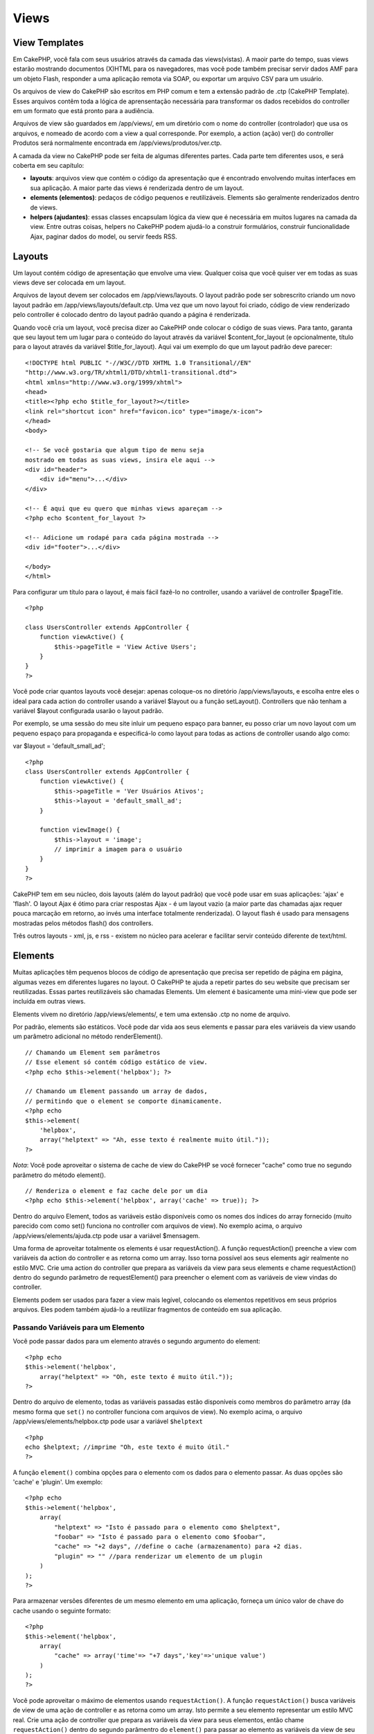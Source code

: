 Views
#####

 

View Templates
==============

Em CakePHP, você fala com seus usuários através da camada das
views(vistas). A maoir parte do tempo, suas views estarão mostrando
documentos (X)HTML para os navegadores, mas você pode também precisar
servir dados AMF para um objeto Flash, responder a uma aplicação remota
via SOAP, ou exportar um arquivo CSV para um usuário.

Os arquivos de view do CakePHP são escritos em PHP comum e tem a
extensão padrão de .ctp (CakePHP Template). Esses arquivos contêm toda a
lógica de aprensentação necessária para transformar os dados recebidos
do controller em um formato que está pronto para a audiência.

Arquivos de view são guardados em /app/views/, em um diretório com o
nome do controller (controlador) que usa os arquivos, e nomeado de
acordo com a view a qual corresponde. Por exemplo, a action (ação) ver()
do controller Produtos será normalmente encontrada em
/app/views/produtos/ver.ctp.

A camada da view no CakePHP pode ser feita de algumas diferentes partes.
Cada parte tem diferentes usos, e será coberta em seu capítulo:

-  **layouts**: arquivos view que contém o código da apresentação que é
   encontrado envolvendo muitas interfaces em sua aplicação. A maior
   parte das views é renderizada dentro de um layout.
-  **elements (elementos)**: pedaços de código pequenos e reutilizáveis.
   Elements são geralmente renderizados dentro de views.
-  **helpers (ajudantes)**: essas classes encapsulam lógica da view que
   é necessária em muitos lugares na camada da view. Entre outras
   coisas, helpers no CakePHP podem ajudá-lo a construir formulários,
   construir funcionalidade Ajax, paginar dados do model, ou servir
   feeds RSS.

Layouts
=======

Um layout contém código de apresentação que envolve uma view. Qualquer
coisa que você quiser ver em todas as suas views deve ser colocada em um
layout.

Arquivos de layout devem ser colocados em /app/views/layouts. O layout
padrão pode ser sobrescrito criando um novo layout padrão em
/app/views/layouts/default.ctp. Uma vez que um novo layout foi criado,
código de view renderizado pelo controller é colocado dentro do layout
padrão quando a página é renderizada.

Quando você cria um layout, você precisa dizer ao CakePHP onde colocar o
código de suas views. Para tanto, garanta que seu layout tem um lugar
para o conteúdo do layout através da variável $content\_for\_layout (e
opcionalmente, título para o layout através da variável
$title\_for\_layout). Aqui vai um exemplo do que um layout padrão deve
parecer:

::

    <!DOCTYPE html PUBLIC "-//W3C//DTD XHTML 1.0 Transitional//EN"
    "http://www.w3.org/TR/xhtml1/DTD/xhtml1-transitional.dtd">
    <html xmlns="http://www.w3.org/1999/xhtml">
    <head>
    <title><?php echo $title_for_layout?></title>
    <link rel="shortcut icon" href="favicon.ico" type="image/x-icon">
    </head>
    <body>

    <!-- Se você gostaria que algum tipo de menu seja
    mostrado em todas as suas views, insira ele aqui -->
    <div id="header">
        <div id="menu">...</div>
    </div>

    <!-- É aqui que eu quero que minhas views apareçam -->
    <?php echo $content_for_layout ?>

    <!-- Adicione um rodapé para cada página mostrada -->
    <div id="footer">...</div>

    </body>
    </html>

Para configurar um título para o layout, é mais fácil fazê-lo no
controller, usando a variável de controller $pageTitle.

::

    <?php

    class UsersController extends AppController {
        function viewActive() {
            $this->pageTitle = 'View Active Users';
        }
    }
    ?>

Você pode criar quantos layouts você desejar: apenas coloque-os no
diretório /app/views/layouts, e escolha entre eles o ideal para cada
action do controller usando a variável $layout ou a função setLayout().
Controllers que não tenham a variável $layout configurada usarão o
layout padrão.

Por exemplo, se uma sessão do meu site inluir um pequeno espaço para
banner, eu posso criar um novo layout com um pequeno espaço para
propaganda e especificá-lo como layout para todas as actions de
controller usando algo como:

var $layout = 'default\_small\_ad';

::

    <?php
    class UsersController extends AppController {
        function viewActive() {
            $this->pageTitle = 'Ver Usuários Ativos';
            $this->layout = 'default_small_ad';
        }

        function viewImage() {
            $this->layout = 'image';
            // imprimir a imagem para o usuário
        }
    }
    ?>

CakePHP tem em seu núcleo, dois layouts (além do layout padrão) que você
pode usar em suas aplicações: 'ajax' e 'flash'. O layout Ajax é ótimo
para criar respostas Ajax - é um layout vazio (a maior parte das
chamadas ajax requer pouca marcação em retorno, ao invés uma interface
totalmente renderizada). O layout flash é usado para mensagens mostradas
pelos métodos flash() dos controllers.

Três outros layouts - xml, js, e rss - existem no núcleo para acelerar e
facilitar servir conteúdo diferente de text/html.

Elements
========

Muitas aplicações têm pequenos blocos de código de apresentação que
precisa ser repetido de página em página, algumas vezes em diferentes
lugares no layout. O CakePHP te ajuda a repetir partes do seu website
que precisam ser reutilizadas. Essas partes reutilizáveis são chamadas
Elements. Um element é basicamente uma mini-view que pode ser incluída
em outras views.

Elements vivem no diretório /app/views/elements/, e tem uma extensão
.ctp no nome de arquivo.

Por padrão, elements são estáticos. Você pode dar vida aos seus elements
e passar para eles variáveis da view usando um parâmetro adicional no
método renderElement().

::

    // Chamando um Element sem parâmetros
    // Esse element só contém código estático de view.
    <?php echo $this->element('helpbox'); ?>

    // Chamando um Element passando um array de dados,
    // permitindo que o element se comporte dinamicamente.
    <?php echo
    $this->element(
        'helpbox', 
        array("helptext" => "Ah, esse texto é realmente muito útil."));
    ?>

*Nota*: Você pode aproveitar o sistema de cache de view do CakePHP se
você fornecer "cache" como true no segundo parâmetro do método
element().

::

    // Renderiza o element e faz cache dele por um dia
    <?php echo $this->element('helpbox', array('cache' => true)); ?>

Dentro do arquivo Element, todos as variáveis estão disponíveis como os
nomes dos índices do array fornecido (muito parecido com como set()
funciona no controller com arquivos de view). No exemplo acima, o
arquivo /app/views/elements/ajuda.ctp pode usar a variável $mensagem.

Uma forma de aproveitar totalmente os elements é usar requestAction(). A
função requestAction() preenche a view com variáveis da action do
controller e as retorna como um array. Isso torna possível aos seus
elements agir realmente no estilo MVC. Crie uma action do controller que
prepara as variáveis da view para seus elements e chame requestAction()
dentro do segundo parâmetro de requestElement() para preencher o element
com as variáveis de view vindas do controller.

Elements podem ser usados para fazer a view mais legível, colocando os
elementos repetitivos em seus próprios arquivos. Eles podem também
ajudá-lo a reutilizar fragmentos de conteúdo em sua aplicação.

Passando Variáveis para um Elemento
-----------------------------------

Você pode passar dados para um elemento através o segundo argumento do
element:

::

    <?php echo
    $this->element('helpbox', 
        array("helptext" => "Oh, este texto é muito útil."));
    ?>

Dentro do arquivo de elemento, todas as variáveis passadas estão
disponíveis como membros do parâmetro array (da mesmo forma que
``set()`` no controller funciona com arquivos de view). No exemplo
acima, o arquivo /app/views/elements/helpbox.ctp pode usar a variável
``$helptext``

::

    <?php
    echo $helptext; //imprime "Oh, este texto é muito útil."
    ?>

A função ``element()`` combina opções para o elemento com os dados para
o elemento passar. As duas opções são 'cache' e 'plugin'. Um exemplo:

::

    <?php echo
    $this->element('helpbox', 
        array(
            "helptext" => "Isto é passado para o elemento como $helptext",
            "foobar" => "Isto é passado para o elemento como $foobar",
            "cache" => "+2 days", //define o cache (armazenamento) para +2 dias.
            "plugin" => "" //para renderizar um elemento de um plugin
        )
    );
    ?>

Para armazenar versões diferentes de um mesmo elemento em uma aplicação,
forneça um único valor de chave do cache usando o seguinte formato:

::

    <?php
    $this->element('helpbox',
        array(
            "cache" => array('time'=> "+7 days",'key'=>'unique value')
        )
    );
    ?>

Você pode aproveitar o máximo de elementos usando ``requestAction()``. A
função ``requestAction()`` busca variáveis de view de uma ação de
controller e as retorna como um array. Isto permite a seu elemento
representar um estilo MVC real. Crie uma ação de controller que prepara
as variáveis da view para seus elementos, então chame
``requestAction()`` dentro do segundo parâmentro do ``element()`` para
passar ao elemento as variáveis da view de seu controller.

Para fazer isto, em seu controller adicione algo como o seguinte para o
exemplo Post.

::

    <?php
    class PostsController extends AppController {
        ...
        function index() {
            $posts = $this->paginate();
            if (isset($this->params['requested'])) {
                return $posts;
            } else {
                $this->set('posts', $posts);
            }
        }
    }
    ?>

E então no elemento podemos acessar o modelo de paginação de posts. Para
pegar os últimos cinco posts em uma lista ordenada devemos fazer algo
como o seguinte:

::

    <h2>Últimos Posts</h2>
    <?php $posts = $this->requestAction('posts/index/sort:created/direction:asc/limit:5'); ?>
    <?php foreach($posts as $post): ?>
    <ol>
        <li><?php echo $post['Post']['title']; ?></li>
    </ol>
    <?php endforeach; ?>

Caching Elements
----------------

Você pode aproveitar do CakePHP view caching se você fornecer um
parâmetro cache. Se definido como true, ele armazenará por 1 dia. Ou
então você pode definir tempos de expiração alternativos. Veja
`Caching </pt/view/156/caching>`_ para mais informações em definir
expiração.

::

    <?php echo $this->element('helpbox', array('cache' => true)); ?>

Se você renderizar o mesmo elemento mais de uma vez em um view e tiver o
cache ativado tenha certeza de definir o parâmentro 'key' (chave) para
um nome diferente em cada vez. Isto previnirá cada chamada sucessiva de
substituir o resultado armazenado da chamada element() anterior. E.g.

::

    <?php
    echo $this->element('helpbox', array('cache' => array('key' => 'first_use', 'time' => '+1 day'), 'var' => $var));

    echo $this->element('helpbox', array('cache' => array('key' => 'second_use', 'time' => '+1 day'), 'var' => $differentVar));
    ?>

O código acima assegura que ambos os elementos são armazenados
separadamente.

Solicitar Elementos de um Plugin
--------------------------------

Se você estiver usando um plugin e deseja usar elementos de dentro do
plugin, apenas especifique o parâmetro do plugin. Se a view está sendo
renderizada para um plugin controller/action, ela automaticamente
apontará para o elemento para o plugin. Se o elemento não existir no
plugin, ela irá procurar na pastar principal APP.

::

    <?php echo $this->element('helpbox', array('plugin' => 'pluginname')); ?>

Métodos de View
===============

Métodos de view são acessíveis em todos arquivos de view, element e
layout. Para chamar qualquer método de view use ``$this->method()``

set()
-----

``set(string $var, mixed $value)``

Views tem um método ``set()`` que é análogo ao ``set()`` encontrado em
objetos do Controller. Ele lhe permite adicionar variáveis ao
`viewVars <#>`_. Usando set() de seu arquivo view adicionará as
variáveis ao layout e elementos que serão renderizados depois. Veja
`Controller::set() </pt/view/57/Controller-Methods#set-427>`_ para mais
informações sobre usar set().

Em sua view você pode fazer

::

        $this->set('activeMenuButton', 'posts');

Então em seu layout a variável ``$activeMenuButton`` estará disponível e
terá o valor 'posts'.

getVar()
--------

``getVar(string $var)``

Pega o valor de viewVar com o nome $var

getVars()
---------

``getVars()``

Pega uma lista de todas as variáveis disponíveis na view no escopo
atualmente renderizado. Retorna um array dos nomes das variáveis.

error()
-------

``error(int $code, string $name, string $message)``

Mostra uma página de erro ao usuário. Usa layouts/error.ctp par para
renderizar a página.

::

        $this->error(404, 'Not found', 'This page was not found, sorry');

Isto irá denderizar uma página de erro com o título e a mensagem
especificada. É importante notar que a execução do script não é parada
por ``View::error()``. Então você mesmo terá que parar a execução do
código se quizer parar o script.

element()
---------

``element(string $elementPath, array $data, bool $loadHelpers)``

Renderiza um elemento ou uma parte da view. Veja a seção `Elementos da
View </pt/view/97/Elements>`_ para mais informações e exemplos.

uuid
----

``uuid(string $object, mixed $url)``

Gera uma DOM ID única não randomica para um objeto, baseado no tipo de
objeto e url. Este método é geralmente usado por helpers que precisam
gerar DOM ID's únicos para elementos como o AjaxHelper.

::

        $uuid = $this->uuid('form', array('controller' => 'posts', 'action' => 'index'));
        //$uuid contains 'form0425fe3bad'

addScript()
-----------

``addScript(string $name, string $content)``

Adiciona conteúdo para o buffer interno dos scripts. Este buffer é
disponibilizado no layout como ``$scripts_for_layout``. Este método é
útil ao criar helpers que precisam adicionar javascript ou css
diretamente no layout. Tenha em mente que scripts adicionados no layout
ou elementos no layout não serão adicionado ao ``$scripts_for_layout``
Este método é mais frequentemente usado por helpers internos, como os
Helpers `Javascript </pt/view/207/Javascript>`_ e
`Html </pt/view/205/HTML>`_.

Temas (Themes)
==============

Você pode aproveitar os temas, tornando mais fácil trocar o visual e
sentido de sua página rapidamente.

Para usar temas, você precisa dizer ao seu controller para usar a classe
ThemeView em vez da classe View padrão.

::

    class ExampleController extends AppController {
        var $view = 'Theme';
    }

Para declarar qual tema usar como padrão, especifique o nome do tema em
seu controller.

::

    class ExampleController extends AppController {
        var $view = 'Theme';
        var $theme = 'example';
    }

Você também pode definir ou mudar o nome do tema dentro de uma action ou
dentro de funções de callback ``beforeFilter`` ou ``beforeRender``.

::

    $this->theme = 'another_example';

Arquivos temas de view precisam estar dentro da pasta /app/views/themed.
Dentro da pasta themed, crie uma pasta usando o mesmo nome de seu tema.
Além disso, a estrutura da pasta dentro da pasta
/app/views/themed/exemaple/ é exatamente a mesma de /app/views/.

Por exemplo, o arquivo de view para uma action edit de um controller
Posts deve ficar em /app/views/themed/exemple/posts/edit.ctp. Arquivos
de layout devem ficar em /app/views/themed/example/layouts/.

Se um arquivo de view não pode ser encontrado em um tema, o CakePHP
tentará encontrar o arquivo de view em /app/views/. Desta forma, você
pode criar arquivos views mestres e simplesmente sobrescrevê-los
baseando-se caso-por-caso dentro de sua pasta tema.

Se você tem arquivos CSS ou JavaScript que são específicos de seu tema,
você pode armazená-los em uma pasta theme dentro de webroot. Por
exemplo, suas folhas de estilos devem ser armazenadas em
/app/webroot/themed/example/css/ e seus arquivos JavaScript devem ser
armazenados em /app/webroot/themed/example/js/.

Todos os helpers do CakePHP embutidos são informados de temas e criarão
os caminhos certos automaticamente. Como arquivos view, se um arquivo
não estiver na pasta tema, será padrão a pasta webroot principal.

Media Views
===========

Media views lhe permitem enviar arquivos binários ao usuário. Por
exemplo, você pode desejar ter um diretório de arquivos fora do webroot
para prevenir usuários de usar links diretos para eles. Você pode usar
Media view para puxar o arquivo de uma pasta especial dentro de /app/,
pertimitindo a você realizar autenticação antes de entregar o arquivo ao
usuário.

Para usar o Media view, você precisa dizer ao controller para usar a
classe MediaView ao invés da classe View padrão. Depois disso, apenas
passe parâmetros adicionais para especificar onde seu arquivo está
localizado.

::

    class ExampleController extends AppController {
        function download () {
            $this->view = 'Media';
            $params = array(
                  'id' => 'example.zip',
                  'name' => 'example',
                  'download' => true,
                  'extension' => 'zip',
                  'path' => 'files' . DS
           );
           $this->set($params);
        }
    }

+--------------+----------------------------------------------------------------------------------------------------------------------------------------------------------------------------------------------------------------------------------------------------+
| Parâmetros   | Descrição                                                                                                                                                                                                                                          |
+==============+====================================================================================================================================================================================================================================================+
| id           | O ID é o nome do arquivo como ele se encontra no servidor de arquivo incluindo a extensão do arquivo.                                                                                                                                              |
+--------------+----------------------------------------------------------------------------------------------------------------------------------------------------------------------------------------------------------------------------------------------------+
| name         | O name lhe permite especificar um nome de arquivo alternativo para ser enviado ao usuário. Especifique o nome sem a extensão do arquivo.                                                                                                           |
+--------------+----------------------------------------------------------------------------------------------------------------------------------------------------------------------------------------------------------------------------------------------------+
| download     | Um valor booleano indicando se headers devem ser enviados forçando o download.                                                                                                                                                                     |
+--------------+----------------------------------------------------------------------------------------------------------------------------------------------------------------------------------------------------------------------------------------------------+
| extension    | A extensão do arquivo. Isto é igualado a uma lista interna de tipos de mime aceitáveis. Se o tipo de mime especificado não está na lista, o arquivo não será baixado.                                                                              |
+--------------+----------------------------------------------------------------------------------------------------------------------------------------------------------------------------------------------------------------------------------------------------+
| path         | O nome da pasta, incluindo o separador final de diretório. O caminho pode ser absoluto ou relativo à pasta APP.                                                                                                                                    |
+--------------+----------------------------------------------------------------------------------------------------------------------------------------------------------------------------------------------------------------------------------------------------+
| mimeType     | Um array com tipos de mime adicionais para serem mesclados com a lista interna MediaView de tipos de mime aceitáveis.                                                                                                                              |
+--------------+----------------------------------------------------------------------------------------------------------------------------------------------------------------------------------------------------------------------------------------------------+
| cache        | Um valor booleano inteiro - Se definido como verdadeiro ele permitirá aos navegadores armazenar o arquivo em cache (o padrão para falso é não definir); de outro forma defína-o o número de segundos no futuro para quando o cache deve expirar.   |
+--------------+----------------------------------------------------------------------------------------------------------------------------------------------------------------------------------------------------------------------------------------------------+

